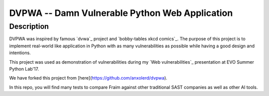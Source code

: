 ===============================================
DVPWA -- Damn Vulnerable Python Web Application
===============================================

Description
===========

DVPWA was inspired by famous `dvwa`_ project and `bobby-tables xkcd comics`_.
The purpose of this project is to implement real-world like application in
Python with as many vulnerabilities as possible while having a good design and
intentions.

This project was used as demonstration of vulnerabilities during my
`Web vulnerabilities`_ presentation at EVO Summer Python Lab'17.

We have forked this project from [here](https://github.com/anxolerd/dvpwa).

In this repo, you will find many tests to compare Fraim against other traditional SAST companies as well as other AI tools.
